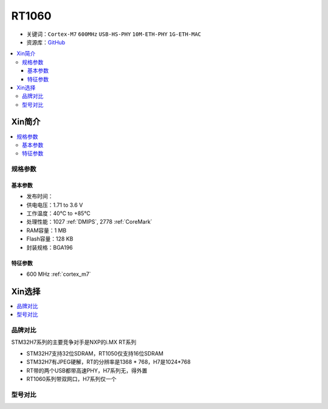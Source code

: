 
.. _rt1060:

RT1060
=============

* 关键词：``Cortex-M7`` ``600MHz`` ``USB-HS-PHY`` ``10M-ETH-PHY`` ``1G-ETH-MAC``
* 资源库：`GitHub <https://github.com/SoCXin/RT1060>`_

.. contents::
    :local:

Xin简介
-----------

.. image:: ./images/RT1060.png
    :target: https://www.nxp.com/products/processors-and-microcontrollers/arm-microcontrollers/i-mx-rt-crossover-mcus/i-mx-rt1060-crossover-mcu-with-arm-cortex-m7-core:i.MX-RT1060

.. contents::
    :local:

规格参数
~~~~~~~~~~~

基本参数
^^^^^^^^^^^

* 发布时间：
* 供电电压：1.71 to 3.6 V
* 工作温度：40°C to +85°C
* 处理性能：1027 :ref:`DMIPS`, 2778 :ref:`CoreMark`
* RAM容量：1 MB
* Flash容量：128 KB
* 封装规格：BGA196


特征参数
^^^^^^^^^^^

* 600 MHz :ref:`cortex_m7`


Xin选择
-----------

.. contents::
    :local:


品牌对比
~~~~~~~~~

STM32H7系列的主要竞争对手是NXP的i.MX RT系列

* STM32H7支持32位SDRAM，RT1050仅支持16位SDRAM
* STM32H7有JPEG硬解，RT的分辨率是1368 * 768，H7是1024*768
* RT带的两个USB都带高速PHY，H7系列无，得外置
* RT1060系列带双网口，H7系列仅一个


型号对比
~~~~~~~~~

.. image:: ./images/NXPRT.png
    :target: https://www.nxp.com/products/processors-and-microcontrollers/arm-microcontrollers/i-mx-rt-crossover-mcus:IMX-RT-SERIES
.. image:: ./images/IMXRT.png
    :target: https://www.nxp.com/products/processors-and-microcontrollers/arm-microcontrollers/i-mx-rt-crossover-mcus:IMX-RT-SERIES
